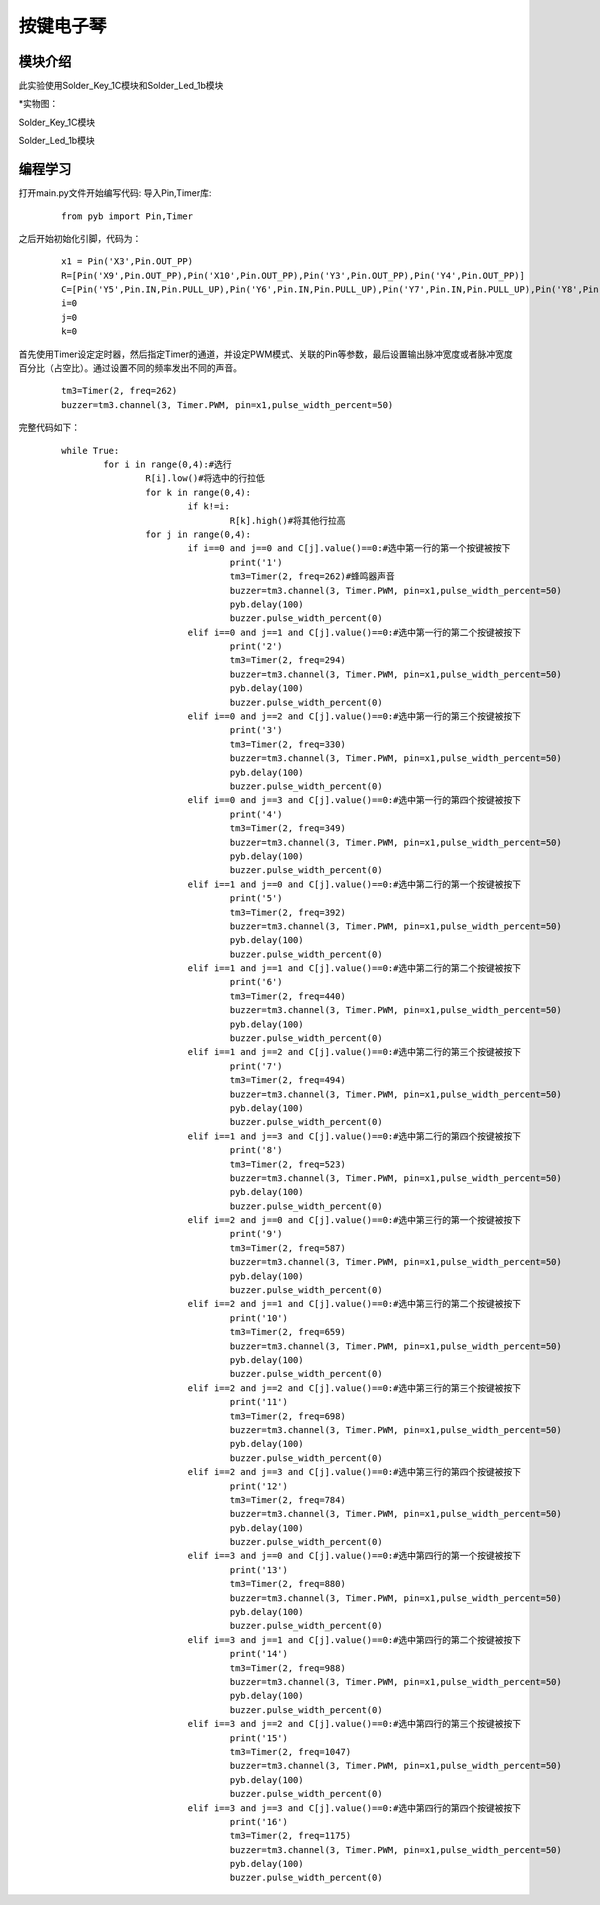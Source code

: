 按键电子琴
------------------
模块介绍
^^^^^^^^^^^^^^^^^^^^^
此实验使用Solder_Key_1C模块和Solder_Led_1b模块

*实物图：

Solder_Key_1C模块

.. image:: ../picture/key1.jpg
   :width: 300px
   :height: 400px
   
Solder_Led_1b模块

.. image:: ../picture/rgb.jpg
   :width: 300px
   :height: 200px
   
编程学习
^^^^^^^^^
打开main.py文件开始编写代码:
导入Pin,Timer库:

 :: 

    from pyb import Pin,Timer

之后开始初始化引脚，代码为：

 ::

	x1 = Pin('X3',Pin.OUT_PP)
	R=[Pin('X9',Pin.OUT_PP),Pin('X10',Pin.OUT_PP),Pin('Y3',Pin.OUT_PP),Pin('Y4',Pin.OUT_PP)]
	C=[Pin('Y5',Pin.IN,Pin.PULL_UP),Pin('Y6',Pin.IN,Pin.PULL_UP),Pin('Y7',Pin.IN,Pin.PULL_UP),Pin('Y8',Pin.IN,Pin.PULL_UP)]
	i=0
	j=0
	k=0

首先使用Timer设定定时器，然后指定Timer的通道，并设定PWM模式、关联的Pin等参数，最后设置输出脉冲宽度或者脉冲宽度百分比（占空比）。通过设置不同的频率发出不同的声音。

 ::
 
	tm3=Timer(2, freq=262)
	buzzer=tm3.channel(3, Timer.PWM, pin=x1,pulse_width_percent=50)

完整代码如下：

 ::

	while True:
		for i in range(0,4):#选行
			R[i].low()#将选中的行拉低
			for k in range(0,4):
				if k!=i:
					R[k].high()#将其他行拉高
			for j in range(0,4):
				if i==0 and j==0 and C[j].value()==0:#选中第一行的第一个按键被按下
					print('1')
					tm3=Timer(2, freq=262)#蜂鸣器声音
					buzzer=tm3.channel(3, Timer.PWM, pin=x1,pulse_width_percent=50)
					pyb.delay(100)
					buzzer.pulse_width_percent(0)
				elif i==0 and j==1 and C[j].value()==0:#选中第一行的第二个按键被按下
					print('2')
					tm3=Timer(2, freq=294)
					buzzer=tm3.channel(3, Timer.PWM, pin=x1,pulse_width_percent=50)
					pyb.delay(100)
					buzzer.pulse_width_percent(0)
				elif i==0 and j==2 and C[j].value()==0:#选中第一行的第三个按键被按下
					print('3')
					tm3=Timer(2, freq=330)
					buzzer=tm3.channel(3, Timer.PWM, pin=x1,pulse_width_percent=50)
					pyb.delay(100)
					buzzer.pulse_width_percent(0)
				elif i==0 and j==3 and C[j].value()==0:#选中第一行的第四个按键被按下
					print('4')
					tm3=Timer(2, freq=349)
					buzzer=tm3.channel(3, Timer.PWM, pin=x1,pulse_width_percent=50)
					pyb.delay(100)
					buzzer.pulse_width_percent(0)
				elif i==1 and j==0 and C[j].value()==0:#选中第二行的第一个按键被按下
					print('5')
					tm3=Timer(2, freq=392)
					buzzer=tm3.channel(3, Timer.PWM, pin=x1,pulse_width_percent=50)
					pyb.delay(100)
					buzzer.pulse_width_percent(0)
				elif i==1 and j==1 and C[j].value()==0:#选中第二行的第二个按键被按下
					print('6')
					tm3=Timer(2, freq=440)
					buzzer=tm3.channel(3, Timer.PWM, pin=x1,pulse_width_percent=50)
					pyb.delay(100)
					buzzer.pulse_width_percent(0)
				elif i==1 and j==2 and C[j].value()==0:#选中第二行的第三个按键被按下
					print('7')
					tm3=Timer(2, freq=494)
					buzzer=tm3.channel(3, Timer.PWM, pin=x1,pulse_width_percent=50)
					pyb.delay(100)
					buzzer.pulse_width_percent(0)
				elif i==1 and j==3 and C[j].value()==0:#选中第二行的第四个按键被按下
					print('8')
					tm3=Timer(2, freq=523)
					buzzer=tm3.channel(3, Timer.PWM, pin=x1,pulse_width_percent=50)
					pyb.delay(100)
					buzzer.pulse_width_percent(0)
				elif i==2 and j==0 and C[j].value()==0:#选中第三行的第一个按键被按下
					print('9')
					tm3=Timer(2, freq=587)
					buzzer=tm3.channel(3, Timer.PWM, pin=x1,pulse_width_percent=50)
					pyb.delay(100)
					buzzer.pulse_width_percent(0)
				elif i==2 and j==1 and C[j].value()==0:#选中第三行的第二个按键被按下
					print('10')
					tm3=Timer(2, freq=659)
					buzzer=tm3.channel(3, Timer.PWM, pin=x1,pulse_width_percent=50)
					pyb.delay(100)
					buzzer.pulse_width_percent(0)
				elif i==2 and j==2 and C[j].value()==0:#选中第三行的第三个按键被按下
					print('11')
					tm3=Timer(2, freq=698)
					buzzer=tm3.channel(3, Timer.PWM, pin=x1,pulse_width_percent=50)
					pyb.delay(100)
					buzzer.pulse_width_percent(0)
				elif i==2 and j==3 and C[j].value()==0:#选中第三行的第四个按键被按下
					print('12')
					tm3=Timer(2, freq=784)
					buzzer=tm3.channel(3, Timer.PWM, pin=x1,pulse_width_percent=50)
					pyb.delay(100)
					buzzer.pulse_width_percent(0)
				elif i==3 and j==0 and C[j].value()==0:#选中第四行的第一个按键被按下
					print('13')
					tm3=Timer(2, freq=880)
					buzzer=tm3.channel(3, Timer.PWM, pin=x1,pulse_width_percent=50)
					pyb.delay(100)
					buzzer.pulse_width_percent(0)
				elif i==3 and j==1 and C[j].value()==0:#选中第四行的第二个按键被按下
					print('14')
					tm3=Timer(2, freq=988)
					buzzer=tm3.channel(3, Timer.PWM, pin=x1,pulse_width_percent=50)
					pyb.delay(100)
					buzzer.pulse_width_percent(0)
				elif i==3 and j==2 and C[j].value()==0:#选中第四行的第三个按键被按下
					print('15')
					tm3=Timer(2, freq=1047)
					buzzer=tm3.channel(3, Timer.PWM, pin=x1,pulse_width_percent=50)
					pyb.delay(100)
					buzzer.pulse_width_percent(0)
				elif i==3 and j==3 and C[j].value()==0:#选中第四行的第四个按键被按下
					print('16')
					tm3=Timer(2, freq=1175)
					buzzer=tm3.channel(3, Timer.PWM, pin=x1,pulse_width_percent=50)
					pyb.delay(100)
					buzzer.pulse_width_percent(0)

